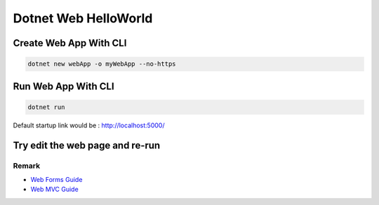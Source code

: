 Dotnet Web HelloWorld
==========================

Create Web App With CLI
^^^^^^^^^^^^^^^^^^^^^^^^^^^^^^^^

.. code-block::

  dotnet new webApp -o myWebApp --no-https
  
Run Web App With CLI
^^^^^^^^^^^^^^^^^^^^^^^^^^^^^^^^

.. code-block::

  dotnet run

Default startup link would be : http://localhost:5000/

.. image:: ../../images/webapp.png
  :width: 600px


Try edit the web page and re-run
^^^^^^^^^^^^^^^^^^^^^^^^^^^^^^^^^^^^^^^^^

.. image:: ../../images/edit-helloworld.png
  :width: 600px


Remark
------------------

* `Web Forms Guide <https://docs.microsoft.com/en-us/aspnet/mvc/overview/getting-started/getting-started-with-ef-using-mvc/implementing-basic-crud-functionality-with-the-entity-framework-in-asp-net-mvc-application>`_
* `Web MVC Guide <https://docs.microsoft.com/en-us/aspnet/mvc/>`_
